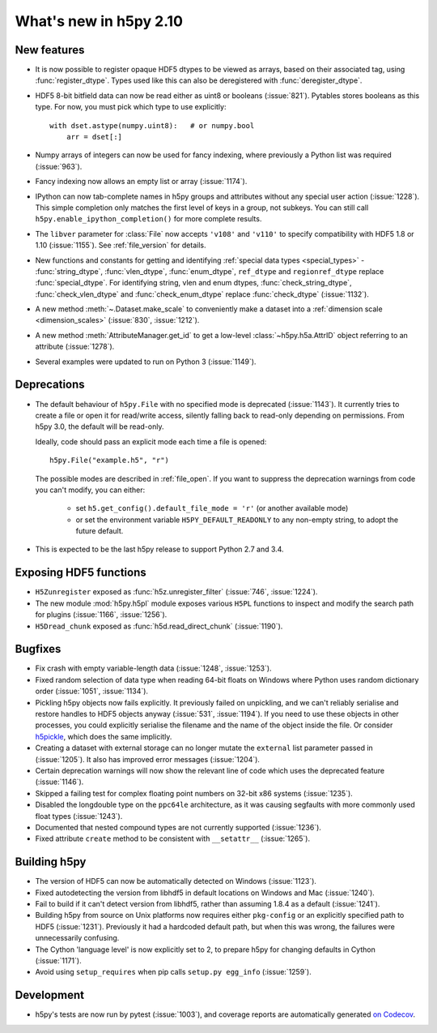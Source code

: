What's new in h5py 2.10
=======================

New features
------------

- It is now possible to register opaque HDF5 dtypes to be viewed as arrays,
  based on their associated tag, using :func:`register_dtype`. Types used
  like this can also be deregistered with :func:`deregister_dtype`.

- HDF5 8-bit bitfield data can now be read either as uint8 or booleans
  (:issue:`821`). Pytables stores booleans as this type.
  For now, you must pick which type to use explicitly::

      with dset.astype(numpy.uint8):   # or numpy.bool
          arr = dset[:]

- Numpy arrays of integers can now be used for fancy indexing, where previously
  a Python list was required (:issue:`963`).
- Fancy indexing now allows an empty list or array (:issue:`1174`).
- IPython can now tab-complete names in h5py groups and attributes without any
  special user action (:issue:`1228`). This simple completion only matches the
  first level of keys in a group, not subkeys. You can still call
  ``h5py.enable_ipython_completion()`` for more complete results.
- The ``libver`` parameter for :class:`File` now accepts ``'v108'`` and
  ``'v110'`` to specify compatibility with HDF5 1.8 or 1.10 (:issue:`1155`).
  See :ref:`file_version` for details.
- New functions and constants for getting and identifying :ref:`special data
  types <special_types>` - :func:`string_dtype`, :func:`vlen_dtype`,
  :func:`enum_dtype`, ``ref_dtype`` and ``regionref_dtype`` replace
  :func:`special_dtype`. For identifying string, vlen and enum dtypes,
  :func:`check_string_dtype`, :func:`check_vlen_dtype` and
  :func:`check_enum_dtype` replace :func:`check_dtype` (:issue:`1132`).
- A new method :meth:`~.Dataset.make_scale` to conveniently make a dataset into
  a :ref:`dimension scale <dimension_scales>` (:issue:`830`, :issue:`1212`).
- A new method :meth:`AttributeManager.get_id` to get a low-level
  :class:`~h5py.h5a.AttrID` object referring to an attribute (:issue:`1278`).
- Several examples were updated to run on Python 3 (:issue:`1149`).

Deprecations
------------

- The default behaviour of ``h5py.File`` with no specified mode is deprecated
  (:issue:`1143`).
  It currently tries to create a file or open it for read/write access,
  silently falling back to read-only depending on permissions. From h5py 3.0,
  the default will be read-only.

  Ideally, code should pass an explicit mode each time a file is opened::

      h5py.File("example.h5", "r")

  The possible modes are described in :ref:`file_open`.
  If you want to suppress the deprecation warnings from code you can't modify,
  you can either:

   - set ``h5.get_config().default_file_mode = 'r'`` (or another available mode)
   - or set the environment variable ``H5PY_DEFAULT_READONLY`` to any non-empty
     string, to adopt the future default.

- This is expected to be the last h5py release to support Python 2.7 and 3.4.

Exposing HDF5 functions
-----------------------

- ``H5Zunregister`` exposed as :func:`h5z.unregister_filter` (:issue:`746`,
  :issue:`1224`).
- The new module :mod:`h5py.h5pl` module exposes various ``H5PL`` functions
  to inspect and modify the search path for plugins (:issue:`1166`,
  :issue:`1256`).
- ``H5Dread_chunk`` exposed as :func:`h5d.read_direct_chunk` (:issue:`1190`).

Bugfixes
--------

- Fix crash with empty variable-length data (:issue:`1248`, :issue:`1253`).
- Fixed random selection of data type when reading 64-bit floats on Windows
  where Python uses random dictionary order (:issue:`1051`, :issue:`1134`).
- Pickling h5py objects now fails explicitly. It previously failed on
  unpickling, and we can't reliably serialise and restore handles to HDF5
  objects anyway (:issue:`531`, :issue:`1194`). If you need to use these objects
  in other processes, you could explicitly serialise the filename and the name
  of the object inside the file. Or consider `h5pickle
  <https://github.com/Exteris/h5pickle/>`_, which does the same implicitly.
- Creating a dataset with external storage can no longer mutate the ``external``
  list parameter passed in (:issue:`1205`). It also has improved error messages
  (:issue:`1204`).
- Certain deprecation warnings will now show the relevant line of code which
  uses the deprecated feature (:issue:`1146`).
- Skipped a failing test for complex floating point numbers on 32-bit x86
  systems (:issue:`1235`).
- Disabled the longdouble type on the ``ppc64le`` architecture, as it was
  causing segfaults with more commonly used float types (:issue:`1243`).
- Documented that nested compound types are not currently supported
  (:issue:`1236`).
- Fixed attribute ``create`` method to be consistent with ``__setattr__`` (:issue:`1265`).

Building h5py
-------------

- The version of HDF5 can now be automatically detected on Windows
  (:issue:`1123`).
- Fixed autodetecting the version from libhdf5 in default locations on Windows
  and Mac (:issue:`1240`).
- Fail to build if it can't detect version from libhdf5, rather than assuming
  1.8.4 as a default (:issue:`1241`).
- Building h5py from source on Unix platforms now requires either ``pkg-config``
  or an explicitly specified path to HDF5 (:issue:`1231`).
  Previously it had a hardcoded default path, but when this was wrong,
  the failures were unnecessarily confusing.
- The Cython 'language level' is now explicitly set to 2, to prepare h5py
  for changing defaults in Cython (:issue:`1171`).
- Avoid using ``setup_requires`` when pip calls ``setup.py egg_info``
  (:issue:`1259`).

Development
-----------

- h5py's tests are now run by pytest (:issue:`1003`), and coverage reports are
  automatically generated `on Codecov <https://codecov.io/gh/h5py/h5py>`_.
